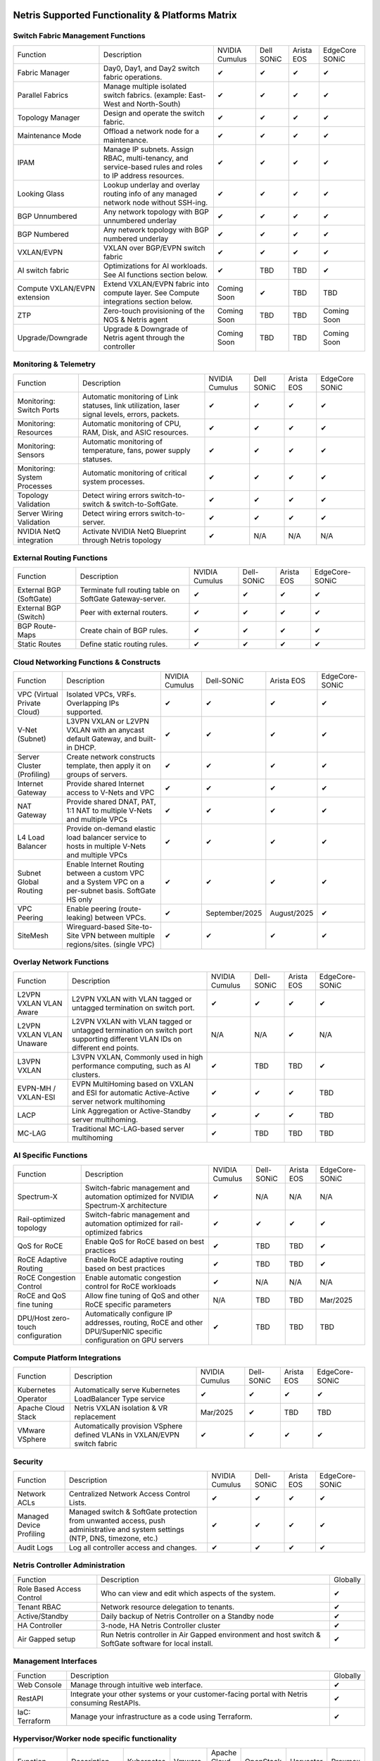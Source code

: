 =================================================
Netris Supported Functionality & Platforms Matrix
=================================================

Switch Fabric Management Functions
==================================
.. list-table::
   :header-rows: 0

   *  - Function
      - Description
      - NVIDIA Cumulus
      - Dell SONiC
      - Arista EOS
      - EdgeCore SONiC
   *  - Fabric Manager
      - Day0, Day1, and Day2 switch fabric operations.
      - ✔
      - ✔
      - ✔
      - ✔
   *  - Parallel Fabrics
      - Manage multiple isolated switch fabrics. (example: East-West and North-South)
      - ✔
      - ✔
      - ✔
      - ✔
   *  - Topology Manager
      - Design and operate the switch fabric.
      - ✔
      - ✔
      - ✔
      - ✔
   *  - Maintenance Mode
      - Offload a network node for a maintenance.
      - ✔
      - ✔
      - ✔
      - ✔
   *  - IPAM
      - Manage IP subnets. Assign RBAC, multi-tenancy, and service-based rules and roles to IP address resources.
      - ✔
      - ✔
      - ✔
      - ✔
   *  - Looking Glass
      - Lookup underlay and overlay routing info of any managed network node without SSH-ing.
      - ✔
      - ✔
      - ✔
      - ✔
   *  - BGP Unnumbered
      - Any network topology with BGP unnumbered underlay
      - ✔
      - ✔
      - ✔
      - ✔
   *  - BGP Numbered
      - Any network topology with BGP numbered underlay
      - ✔
      - ✔
      - ✔
      - ✔
   *  - VXLAN/EVPN
      - VXLAN over BGP/EVPN switch fabric
      - ✔
      - ✔
      - ✔
      - ✔
   *  - AI switch fabric
      - Optimizations for AI workloads. See AI functions section below.
      - ✔
      - TBD
      - TBD
      - ✔
   *  - Compute VXLAN/EVPN extension
      - Extend VXLAN/EVPN fabric into compute layer. See Compute integrations section below.
      - Coming Soon
      - ✔
      - TBD
      - TBD
   *  - ZTP
      - Zero-touch provisioning of the NOS & Netris agent
      - Coming Soon
      - TBD
      - TBD
      - Coming Soon
   *  - Upgrade/Downgrade
      - Upgrade & Downgrade of Netris agent through the controller
      - Coming Soon
      - TBD
      - TBD
      - Coming Soon


Monitoring & Telemetry
==================================
.. list-table::
   :header-rows: 0

   *  - Function
      - Description
      - NVIDIA Cumulus
      - Dell SONiC
      - Arista EOS
      - EdgeCore SONiC
   *  - Monitoring: Switch Ports
      - Automatic monitoring of Link statuses, link utilization, laser signal levels, errors, packets.
      - ✔
      - ✔
      - ✔
      - ✔
   *  - Monitoring: Resources
      - Automatic monitoring of CPU, RAM, Disk, and ASIC resources.
      - ✔
      - ✔
      - ✔
      - ✔
   *  - Monitoring: Sensors
      - Automatic monitoring of temperature, fans, power supply statuses.
      - ✔
      - ✔
      - ✔
      - ✔
   *  - Monitoring: System Processes
      - Automatic monitoring of critical system processes.
      - ✔
      - ✔
      - ✔
      - ✔
   *  - Topology Validation
      - Detect wiring errors switch-to-switch & switch-to-SoftGate.
      - ✔
      - ✔
      - ✔
      - ✔
   *  - Server Wiring Validation
      - Detect wiring errors switch-to-server.
      - ✔
      - ✔
      - ✔
      - ✔
   *  - NVIDIA NetQ integration
      - Activate NVIDIA NetQ Blueprint through Netris topology
      - ✔
      - N/A
      - N/A
      - N/A

External Routing Functions
==========================

.. list-table::
   :header-rows: 0

   *  - Function
      - Description
      - NVIDIA Cumulus
      - Dell-SONiC
      - Arista EOS
      - EdgeCore-SONiC
   *  - External BGP (SoftGate)
      - Terminate full routing table on SoftGate  Gateway-server.
      - ✔
      - ✔
      - ✔
      - ✔
   *  - External BGP (Switch)
      - Peer with external routers.
      - ✔
      - ✔
      - ✔
      - ✔
   *  - BGP Route-Maps
      - Create chain of BGP rules.
      - ✔
      - ✔
      - ✔
      - ✔
   *  - Static Routes
      - Define static routing rules.
      - ✔
      - ✔
      - ✔
      - ✔



Cloud Networking Functions & Constructs
=======================================

.. list-table::
   :header-rows: 0

   *  - Function
      - Description
      - NVIDIA Cumulus
      - Dell-SONiC
      - Arista EOS
      - EdgeCore-SONiC
   *  - VPC (Virtual Private Cloud)
      - Isolated VPCs, VRFs. Overlapping IPs supported.
      - ✔
      - ✔
      - ✔
      - ✔
   *  - V-Net (Subnet)
      - L3VPN VXLAN or L2VPN VXLAN with an anycast default Gateway, and built-in DHCP.
      - ✔
      - ✔
      - ✔
      - ✔
   *  - Server Cluster (Profiling)
      - Create network constructs template, then apply it on groups of servers.
      - ✔
      - ✔
      - ✔
      - ✔
   *  - Internet Gateway
      - Provide shared Internet access to V-Nets and VPC
      - ✔
      - ✔
      - ✔
      - ✔
   *  - NAT Gateway
      - Provide shared DNAT, PAT, 1:1 NAT to multiple V-Nets and multiple VPCs
      - ✔
      - ✔
      - ✔
      - ✔
   *  - L4 Load Balancer
      - Provide on-demand elastic load balancer service to hosts in multiple V-Nets and multiple VPCs
      - ✔
      - ✔
      - ✔
      - ✔
   *  - Subnet Global Routing
      - Enable Internet Routing between a custom VPC and a System VPC on a per-subnet basis. SoftGate HS only
      - ✔
      - ✔
      - ✔
      - ✔
   *  - VPC Peering
      - Enable peering (route-leaking) between VPCs.
      - ✔
      - September/2025
      - August/2025
      - ✔
   *  - SiteMesh
      - Wireguard-based Site-to-Site VPN between multiple regions/sites. (single VPC)
      - ✔
      - ✔
      - ✔
      - ✔


Overlay Network Functions
==========================
.. list-table::
   :header-rows: 0

   *  - Function
      - Description
      - NVIDIA Cumulus
      - Dell-SONiC
      - Arista EOS
      - EdgeCore-SONiC
   *  - L2VPN VXLAN VLAN Aware
      - L2VPN VXLAN with VLAN tagged or untagged termination on switch port.
      - ✔
      - ✔
      - ✔
      - ✔
   *  - L2VPN VXLAN VLAN Unaware
      - L2VPN VXLAN with VLAN tagged or untagged termination on switch port supporting different VLAN IDs on different end points.
      - N/A
      - N/A
      - ✔
      - N/A
   *  - L3VPN VXLAN
      - L3VPN VXLAN, Commonly used in high performance computing, such as AI clusters.
      - ✔
      - TBD
      - TBD
      - ✔
   *  - EVPN-MH / VXLAN-ESI
      - EVPN MultiHoming based on VXLAN and ESI for automatic Active-Active server network multihoming
      - ✔
      - ✔
      - ✔
      - TBD
   *  - LACP
      - Link Aggregation or Active-Standby server multihoming.
      - ✔
      - ✔
      - ✔
      - TBD
   *  - MC-LAG
      - Traditional MC-LAG-based server multihoming
      - ✔
      - TBD
      - TBD
      - TBD


AI Specific Functions
=====================
.. list-table::
   :header-rows: 0

   *  - Function
      - Description
      - NVIDIA Cumulus
      - Dell-SONiC
      - Arista EOS
      - EdgeCore-SONiC
   *  - Spectrum-X
      - Switch-fabric management and automation optimized for NVIDIA Spectrum-X architecture
      - ✔
      - N/A
      - N/A
      - N/A
   *  - Rail-optimized topology
      - Switch-fabric management and automation optimized for rail-optimized fabrics
      - ✔
      - ✔
      - ✔
      - ✔
   *  - QoS for RoCE
      - Enable QoS for RoCE based on best practices
      - ✔
      - TBD
      - TBD
      - ✔
   *  - RoCE Adaptive Routing
      - Enable RoCE adaptive routing based on best practices
      - ✔
      - TBD
      - TBD
      - ✔
   *  - RoCE Congestion Control
      - Enable automatic congestion control for RoCE workloads
      - ✔
      - N/A
      - N/A
      - N/A
   *  - RoCE and QoS fine tuning
      - Allow fine tuning of QoS and other RoCE specific parameters
      - N/A
      - TBD
      - TBD
      - Mar/2025
   *  - DPU/Host zero-touch configuration
      - Automatically configure IP addresses, routing, RoCE and other DPU/SuperNIC specific configuration on GPU servers
      - ✔
      - TBD
      - TBD
      - TBD


Compute Platform Integrations
=================================
.. list-table::
   :header-rows: 0

   *  - Function
      - Description
      - NVIDIA Cumulus
      - Dell-SONiC
      - Arista EOS
      - EdgeCore-SONiC
   *  - Kubernetes Operator
      - Automatically serve Kubernetes LoadBalancer Type service
      - ✔
      - ✔
      - ✔
      - ✔
   *  - Apache Cloud Stack
      - Netris VXLAN isolation & VR replacement
      - Mar/2025
      - ✔
      - TBD
      - TBD
   *  - VMware VSphere
      - Automatically provision VSphere defined VLANs in VXLAN/EVPN switch fabric
      - ✔
      - ✔
      - ✔
      - ✔


Security
========
.. list-table::
   :header-rows: 0

   *  - Function
      - Description
      - NVIDIA Cumulus
      - Dell-SONiC
      - Arista EOS
      - EdgeCore-SONiC
   *  - Network ACLs
      - Centralized Network Access Control Lists.
      - ✔
      - ✔
      - ✔
      - ✔
   *  - Managed Device Profiling
      - Managed switch & SoftGate protection from unwanted access, push administrative and system settings (NTP, DNS, timezone, etc.)
      - ✔
      - ✔
      - ✔
      - ✔
   *  - Audit Logs
      - Log all controller access and changes.
      - ✔
      - ✔
      - ✔
      - ✔


Netris Controller Administration
================================

.. list-table::
   :header-rows: 0

   *  - Function
      - Description
      - Globally
   *  - Role Based Access Control
      - Who can view and edit which aspects of the system.
      - ✔
   *  - Tenant RBAC
      - Network resource delegation to tenants.
      - ✔
   *  - Active/Standby
      - Daily backup of Netris Controller on a Standby node
      - ✔
   *  - HA Controller
      - 3-node, HA Netris Controller cluster
      - ✔
   *  - Air Gapped setup
      - Run Netris controller in Air Gapped environment and host switch & SoftGate software for local install.
      - ✔

Management Interfaces
=====================

.. list-table::
   :header-rows: 0

   *  - Function
      - Description
      - Globally
   *  - Web Console
      - Manage through intuitive web interface.
      - ✔
   *  - RestAPI
      - Integrate your other systems or your customer-facing portal with Netris consuming RestAPIs.
      - ✔
   *  - IaC: Terraform
      - Manage your infrastructure as a code using Terraform.
      - ✔


Hypervisor/Worker node specific functionality
=============================================

.. list-table::
   :header-rows: 0

   *  - Function
      - Description
      - Kubernetes
      - Vmware
      - Apache Cloud Stack
      - OpenStack
      - Harvester
      - Proxmox
   *  - L4 Load Balancer
      - Layer-4 container or vm/server load balancer with health checks.
      - ✔ (native & automatic)
      - ✔ (need to specify backend IPs)
      - ✔
      - ✔ (need to specify backend IPs)
      - ✔ (need to specify backend IPs)
      - ✔ (need to specify backend IPs)
   *  - VPC to internal routing peering
      - Automatically route internal networks into VPC routing table (allow containers communicate with VMs).
      - ✔
      - N/A
      - ✔
      - TBD
      - TBD
      - TBD
   *  - Automatic VXLAN/VLAN
      - Automatically provision VXLAN/VLAN on switch fabric and include appropriate switch ports when virtual network is created in the hypervisor.
      - TBD
      - ✔
      - ✔
      - TBD
      - TBD
      - TBD
   *  - HBN  Host-based networking.
      - Terminate VTEPs on the hypervisor host. Scale beyond VLAN limits
      - Dec/2024
      - TBD
      - ✔
      - TBD
      - TBD
      - TBD
   *  - HBN on DPU
      - Host-based networking. Terminate VTEPs on the hypervisor host DPU. Scale beyond VLAN limits with accelerated performance
      - 2025
      - TBD
      - 2025
      - 2025
      - TBD
      - TBD

==============================
SoftGate Data Plane Variations
==============================

SoftGate is Netris data plane for Internet Gateway, NAT Gateway, Network Access Control, Elastic Load Balancer, and Site-to-Site VPN functions.

.. list-table::
   :header-rows: 0

   *  - Flavor
      - Common Use Case
      - Availability
      - Tenancy/VPC
      - Handoff
      - Packet Forwarding
      - HA & Scalability
      - Ethernet Environment
      - NIC
      - CPU
      - RAM
      - Disk
      - Performance (w/ 100 NAT rules)
   *  - SoftGate
      - Bare metal cloud site, Edge site, Remote office.
      - ✔
      - Single
      - VLAN
      - Linux w/ Netris optimizations
      - Active/Standby - 2 nodes
      - Dot1q: Equinix Metal, PhoenixNAP, pre-configured VLAN-range on any Ethernet switches.
      - Any
      - Intel or AMD
      - 16-64GB
      - 300GB
      - Dual Gold 6336Y (48c x 2.3GHz) - 11Gbps / 1.8Mpps
   *  - SoftGate PRO
      - Private Cloud, Public Cloud Border Gateway, Enterprise Cloud, Vmware NSX alternative.
      - ✔
      - Single
      - VLAN
      - Netris DPDK
      - Active/Standby - 2 nodes
      - Netris Switch-Fabric
      - Nvidia Connect-X 5, 6 100Gbe
      - Intel XEON (required for DPDK)
      - 128GB
      - 300GB
      - Intel XEON Platinum 20+ cores - 100Gbps / 25Mpps
   *  - SoftGate HS (HyperScale)
      - Scalable GPU & CPU Cloud Services Provider.
      - ✔
      - Multi
      - VXLAN
      - Linux w/ Netris optimizations
      - Active/Active - Horizontally scalable
      - Netris Switch-Fabric
      - Any OK. Nvidia Connect-X is recommended
      - Intel or AMD
      - 128-256GB
      - 300GB
      - Dual Platinum 8352Y (64c x 2.2GHz) - 22Gbps / 3.5 Mpps
   *  - SoftGate HS PRO
      - Scalable GPU & CPU Cloud Services Provider.
      - 2025/Q2
      - Multi
      - VXLAN
      - Netris XDP
      - Active/Active - Horizontally scalable
      - Netris Switch-Fabric
      - Nvidia Connect-X 5, 6, 7
      - Intel, AMD (TBD)
      - 256GB+
      - 300GB
      - TBD

============================================
Netris and NOS versions compatibility matrix
============================================

.. list-table::
   :header-rows: 0

   * - **Netris Version**
     - **Switch & OS**
     - **Bare Metal Cloud**
     - **SoftGate OS**
     - **Availability**
   * - 4.4.0
     - Nvidia Cumulus 5.11, Dell SONiC 4.4, EdgeCore SONiC 202211-331
     - Equinix Metal, PhoenixNAP BMC
     - SoftGate HS: Ubuntu 24.04, SoftGate Pro: Ubuntu 20.04, SoftGate: Ubuntu 22.04
     - ✔
   * - 4.3.0
     - Nvidia Cumulus 5.9, Dell SONiC 4.1, EdgeCore SONiC 12.3
     - Equinix Metal, PhoenixNAP BMC
     - SoftGate Pro: Ubuntu 20.04, SoftGate: Ubuntu 22.04 (non-pro)
     - ✔
   * - 4.2.0
     - Nvidia Cumulus 5.7, Dell SONiC 4.1, EdgeCore SONiC 12.3
     - Equinix Metal, PhoenixNAP BMC
     - SoftGate Pro: Ubuntu 20.04, SoftGate: Ubuntu 22.04
     - ✔
   * - 4.1.1
     - Nvidia Cumulus 5.7, EdgeCore SONiC 12.3
     - Equinix Metal, PhoenixNAP BMC
     - SoftGate Pro: Ubuntu 20.04, SoftGate: Ubuntu 22.04
     - ✔
   * - 4.0.0
     - Nvidia Cumulus 5.7, EdgeCore SONiC 12.3
     - Equinix Metal, PhoenixNAP BMC
     - SoftGate Pro: Ubuntu 20.04, SoftGate: Ubuntu 22.04
     - ✔
   * - 3.5.0
     - Nvidia Cumulus 5.7, EdgeCore SONiC 12.3
     - Equinix Metal, PhoenixNAP BMC
     - SoftGate Pro: Ubuntu 20.04, SoftGate: Ubuntu 22.04
     - ✔
   * - 3.4.1
     - Nvidia Cumulus 5.7, EdgeCore SONiC 12.3
     - Equinix Metal, PhoenixNAP BMC
     - SoftGate Pro: Ubuntu 20.04, SoftGate: Ubuntu 22.04
     - ✔
